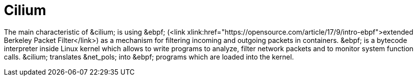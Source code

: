 = Cilium

The main characteristic of &cilium; is using &ebpf;
 (<link xlink:href="https://opensource.com/article/17/9/intro-ebpf">extended Berkeley Packet Filter</link>)
 as a mechanism for filtering incoming and outgoing packets in containers.
 &ebpf; is a bytecode interpreter inside Linux kernel which allows to write
 programs to analyze, filter network packets and to monitor system function
 calls. &cilium; translates &net_pols; into &ebpf; programs which are loaded
into the kernel.
